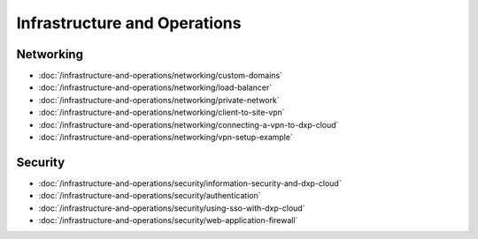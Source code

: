 Infrastructure and Operations
=============================

Networking
----------

-  :doc:`/infrastructure-and-operations/networking/custom-domains`
-  :doc:`/infrastructure-and-operations/networking/load-balancer`
-  :doc:`/infrastructure-and-operations/networking/private-network`
-  :doc:`/infrastructure-and-operations/networking/client-to-site-vpn`
-  :doc:`/infrastructure-and-operations/networking/connecting-a-vpn-to-dxp-cloud`
-  :doc:`/infrastructure-and-operations/networking/vpn-setup-example`

Security
--------

-  :doc:`/infrastructure-and-operations/security/information-security-and-dxp-cloud`
-  :doc:`/infrastructure-and-operations/security/authentication`
-  :doc:`/infrastructure-and-operations/security/using-sso-with-dxp-cloud`
-  :doc:`/infrastructure-and-operations/security/web-application-firewall`

